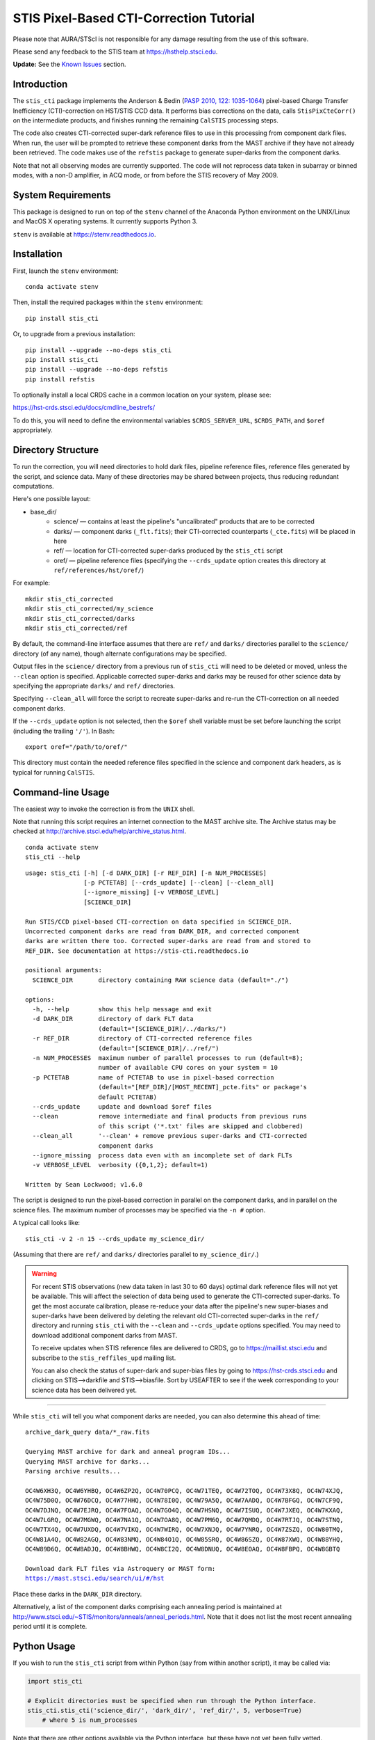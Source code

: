 ========================================
STIS Pixel-Based CTI-Correction Tutorial
========================================
Please note that AURA/STScI is not responsible for any damage resulting from the use of 
this software.

Please send any feedback to the STIS team at https://hsthelp.stsci.edu.

**Update:**  See the `Known Issues`_ section.

Introduction
============
The ``stis_cti`` package implements the Anderson & Bedin (`PASP 2010, 122: 1035-1064 
<http://adsabs.harvard.edu//abs/2010PASP..122.1035A>`_) pixel-based Charge Transfer 
Inefficiency (CTI)-correction on HST/STIS CCD data.  It performs bias corrections on the 
data, calls ``StisPixCteCorr()`` on the intermediate products, and finishes running the 
remaining ``CalSTIS`` processing steps.

The code also creates CTI-corrected super-dark reference files to use in this processing 
from component dark files.  When run, the user will be prompted to retrieve these 
component darks from the MAST archive if they have not already been retrieved.  The code 
makes use of the ``refstis`` package to generate super-darks from the component darks.

Note that not all observing modes are currently supported.  The code will not reprocess 
data taken in subarray or binned modes, with a non-D amplifier, in ACQ mode, or from 
before the STIS recovery of May 2009.

System Requirements
===================
This package is designed to run on top of the ``stenv`` channel 
of the Anaconda Python environment on the UNIX/Linux and MacOS X operating systems.  It 
currently supports Python 3.

``stenv`` is available at https://stenv.readthedocs.io.

Installation
============
First, launch the ``stenv`` environment:

::
   
   conda activate stenv

Then, install the required packages within the ``stenv`` environment:

::
   
   pip install stis_cti

Or, to upgrade from a previous installation:

::
  
  pip install --upgrade --no-deps stis_cti
  pip install stis_cti
  pip install --upgrade --no-deps refstis
  pip install refstis

To optionally install a local CRDS cache in a common location on your system, please see:

https://hst-crds.stsci.edu/docs/cmdline_bestrefs/

To do this, you will need to define the environmental variables ``$CRDS_SERVER_URL``, 
``$CRDS_PATH``, and ``$oref`` appropriately.

Directory Structure
===================
To run the correction, you will need directories to hold dark files, pipeline reference 
files, reference files generated by the script, and science data.  Many of these 
directories may be shared between projects, thus reducing redundant computations.

Here's one possible layout:

* base_dir/  
   - science/ — contains at least the pipeline's "uncalibrated" products that are to be corrected  
   - darks/ — component darks (``_flt.fits``); their CTI-corrected counterparts (``_cte.fits``) will be placed in here  
   - ref/ — location for CTI-corrected super-darks produced by the ``stis_cti`` script  
   - oref/ — pipeline reference files (specifying the ``--crds_update`` option creates this directory at ``ref/references/hst/oref/``)

For example::

  mkdir stis_cti_corrected
  mkdir stis_cti_corrected/my_science
  mkdir stis_cti_corrected/darks
  mkdir stis_cti_corrected/ref

By default, the command-line interface assumes that there are ``ref/`` and ``darks/`` 
directories parallel to the ``science/`` directory (of any name), though alternate 
configurations may be specified.

Output files in the ``science/`` directory from a previous run of ``stis_cti`` will need 
to be deleted or moved, unless the ``--clean`` option is specified.  Applicable corrected 
super-darks and darks may be reused for other science data by specifying the appropriate 
``darks/`` and ``ref/`` directories.

Specifying ``--clean_all`` will force the script to recreate super-darks and re-run the 
CTI-correction on all needed component darks.

If the ``--crds_update`` option is not selected, then the ``$oref`` shell variable must 
be set before launching the script (including the trailing ``'/'``).  In Bash::

  export oref="/path/to/oref/"

This directory must contain the needed reference files specified in the science and 
component dark headers, as is typical for running ``CalSTIS``.

Command-line Usage
==================
The easiest way to invoke the correction is from the ``UNIX`` shell.

Note that running this script requires an internet connection to the MAST archive site.
The Archive status may be checked at http://archive.stsci.edu/help/archive_status.html.

::

  conda activate stenv
  stis_cti --help

::

  usage: stis_cti [-h] [-d DARK_DIR] [-r REF_DIR] [-n NUM_PROCESSES]
                  [-p PCTETAB] [--crds_update] [--clean] [--clean_all]
                  [--ignore_missing] [-v VERBOSE_LEVEL]
                  [SCIENCE_DIR]
  
  Run STIS/CCD pixel-based CTI-correction on data specified in SCIENCE_DIR.
  Uncorrected component darks are read from DARK_DIR, and corrected component
  darks are written there too. Corrected super-darks are read from and stored to
  REF_DIR. See documentation at https://stis-cti.readthedocs.io

  positional arguments:
    SCIENCE_DIR       directory containing RAW science data (default="./")

  options:
    -h, --help        show this help message and exit
    -d DARK_DIR       directory of dark FLT data
                      (default="[SCIENCE_DIR]/../darks/")
    -r REF_DIR        directory of CTI-corrected reference files
                      (default="[SCIENCE_DIR]/../ref/")
    -n NUM_PROCESSES  maximum number of parallel processes to run (default=8);
                      number of available CPU cores on your system = 10
    -p PCTETAB        name of PCTETAB to use in pixel-based correction
                      (default="[REF_DIR]/[MOST_RECENT]_pcte.fits" or package's
                      default PCTETAB)
    --crds_update     update and download $oref files
    --clean           remove intermediate and final products from previous runs
                      of this script ('*.txt' files are skipped and clobbered)
    --clean_all       '--clean' + remove previous super-darks and CTI-corrected
                      component darks
    --ignore_missing  process data even with an incomplete set of dark FLTs
    -v VERBOSE_LEVEL  verbosity ({0,1,2}; default=1)

  Written by Sean Lockwood; v1.6.0

The script is designed to run the pixel-based correction in parallel on the component 
darks, and in parallel on the science files.  The maximum number of processes may be 
specified via the ``-n #`` option.

A typical call looks like::

  stis_cti -v 2 -n 15 --crds_update my_science_dir/

(Assuming that there are ``ref/`` and ``darks/`` directories parallel to 
``my_science_dir/``.)

.. Warning::
   
   For recent STIS observations (new data taken in last 30 to 60 days) optimal dark 
   reference files will not yet be available.  This will affect the selection of data 
   being used to generate the CTI-corrected super-darks.  To get the most accurate 
   calibration, please re-reduce your data after the pipeline's new super-biases and 
   super-darks have been delivered by deleting the relevant old CTI-corrected super-darks 
   in the ``ref/`` directory and running ``stis_cti`` with the ``--clean`` and 
   ``--crds_update`` options specified.  You may need to download additional component 
   darks from MAST.
   
   To receive updates when STIS reference files are delivered to CRDS, go to 
   https://maillist.stsci.edu and subscribe to the ``stis_reffiles_upd`` mailing list.
   
   You can also check the status of super-dark and super-bias files by going to 
   https://hst-crds.stsci.edu and clicking on STIS-->darkfile and STIS-->biasfile.  Sort 
   by USEAFTER to see if the week corresponding to your science data has been delivered 
   yet.

----------------------------------------------------------------------------------------

While ``stis_cti`` will tell you what component darks are needed, you can also determine 
this ahead of time:

.. parsed-literal::

  archive_dark_query data/\*_raw.fits

  Querying MAST archive for dark and anneal program IDs...
  Querying MAST archive for darks...
  Parsing archive results...

  OC4W6XH3Q, OC4W6YHBQ, OC4W6ZP2Q, OC4W70PCQ, OC4W71TEQ, OC4W72TOQ, OC4W73X8Q, OC4W74XJQ,
  OC4W75D0Q, OC4W76DCQ, OC4W77HHQ, OC4W78I0Q, OC4W79A5Q, OC4W7AADQ, OC4W7BFGQ, OC4W7CF9Q,
  OC4W7DJNQ, OC4W7EJRQ, OC4W7FOAQ, OC4W7GO4Q, OC4W7HSNQ, OC4W7ISUQ, OC4W7JXEQ, OC4W7KXAQ,
  OC4W7LGRQ, OC4W7MGWQ, OC4W7NA1Q, OC4W7OA8Q, OC4W7PM6Q, OC4W7QMDQ, OC4W7RTJQ, OC4W7STNQ,
  OC4W7TX4Q, OC4W7UXDQ, OC4W7VIKQ, OC4W7WIRQ, OC4W7XNJQ, OC4W7YNRQ, OC4W7ZSZQ, OC4W80TMQ,
  OC4W81A4Q, OC4W82AGQ, OC4W83NMQ, OC4W84O1Q, OC4W85SRQ, OC4W86SZQ, OC4W87XWQ, OC4W88YHQ,
  OC4W89D6Q, OC4W8ADJQ, OC4W8BHWQ, OC4W8CI2Q, OC4W8DNUQ, OC4W8EOAQ, OC4W8FBPQ, OC4W8GBTQ

  Download dark FLT files via Astroquery or MAST form:
  https://mast.stsci.edu/search/ui/#/hst

Place these darks in the ``DARK_DIR`` directory.

Alternatively, a list of the component darks comprising each annealing period is maintained
at http://www.stsci.edu/~STIS/monitors/anneals/anneal_periods.html.  Note that it does
not list the most recent annealing period until it is complete.

Python Usage
============
If you wish to run the ``stis_cti`` script from within Python (say from within another 
script), it may be called via:

.. code:: python
  
  import stis_cti
  
  # Explicit directories must be specified when run through the Python interface.
  stis_cti.stis_cti('science_dir/', 'dark_dir/', 'ref_dir/', 5, verbose=True)
      # where 5 is num_processes

Note that there are other options available via the Python interface, but these have not 
yet been fully vetted.

Output Products
===============
The following data products are output by ``stis_cti``:

+----------------------------------+------------------+-----------------------+
| **Product**                      | **Original Ext** | **CTI-Corrected Ext** |
+==================================+==================+=======================+
| Bias- and CTI-corrected science  | n/a              | CTE [#cte]_           |
| (intermediate product)           |                  |                       |
+----------------------------------+------------------+-----------------------+
| Cosmic ray rejected, flat-       | CRJ              | CRC                   |
| fielded science                  |                  |                       |
+----------------------------------+------------------+-----------------------+
| Flat-fielded science             | FLT              | FLC                   |
+----------------------------------+------------------+-----------------------+
| 1-D extracted spectra for        | X1D              | X1C                   |
| individual imsets:               |                  |                       |
|                                  |                  |                       |
| * Aperture extracted, background |                  |                       |
|   subtracted, flux and           |                  |                       |
|   wavelength calibrated spectra  |                  |                       |
+----------------------------------+------------------+-----------------------+
| 2-D spectral and direct images   | X2D              | X2C                   |
| for individual imsets:           |                  |                       |
|                                  |                  |                       |
| * Rectified, wavelength and      |                  |                       |
|   flux calibrated first order    |                  |                       |
|   spectra or                     |                  |                       |
| * Geometrically corrected        |                  |                       |
|   imaging data.                  |                  |                       |
+----------------------------------+------------------+-----------------------+
| 1-D extracted spectra from       | SX2              | S2C                   |
| from summed (REPEATOBS) or       |                  |                       |
| cosmic ray rejected (CRSPLIT)    |                  |                       |
| images.                          |                  |                       |
+----------------------------------+------------------+-----------------------+
| 2-D rectified direct or spectral | SX1              | S1C                   |
| images from summed (REPEATOBS)   |                  |                       |
| or cosmic ray rejected (CRSPLIT) |                  |                       |
| images.                          |                  |                       |
+----------------------------------+------------------+-----------------------+

.. [#cte] Where ``CTE`` files are bias- and CTI-corrected intermediate products.

.. figure:: obr101010_comparison.png
   :width: 100 %
   :alt: obr101010_crj comparison
   :align: center
   
   A comparison of part of a STIS cosmic-ray rejected image.  Note the CTI trails are 
   removed in both the science and super-dark data used to generate the ``_crc`` file.

Advanced Topics
===============

Custom Super-Darks
------------------
For detailed text on how to create and apply a custom super-dark on your system, run:

.. code:: python
  
  import stis_cti
  stis_cti.custom_superdark_info()

The ``stis_cti`` script first determines if the ``DARKFILE`` specified in each science 
file's header is already CTI-corrected (assuming it exists) by checking that the ``ext=0``
header keyword ``PCTECORR=='COMPLETE'``.  If it is, then the script will not attempt to 
replace it.  This allows users the flexibility to create their own super-darks via the 
``refstis`` package with their own parameters and/or input data (e.g. 
herringbone-corrected_ data files).

.. _herringbone-corrected: http://stis2.sese.asu.edu/

The ``stis_cti`` package will ordinarily create a CTI-corrected super-dark automatically, 
assuming updated super-dark files have been applied to pipeline data (this is typically 
done in the months following an observation).  To create your own super-dark from 
component darks of your own choosing, you may follow the procedure outlined below.

.. code:: python
  
  import refstis
  import glob
  from astropy.io import fits
  
  # First, populate the _flt.fits dark file headers with the PCTETAB reference file 
  # location and name.
  
  # Then, run stis_cti.StisPixCteCorr.CteCorr() on the _flt.fits dark files to produce 
  # CTI-corrected _cte.fits dark files.
  
  # Make the monthly basedark, which is used in making the weekdark:
  # (Assuming only the annealing month's darks are selected below.)
  month_files = glob.glob('annealing_month/*_cte.fits')
  refstis.basedark.make_basedark(month_files, refdark_name='basedark_drk.fits')
  # (This produces basedark_drk.fits, which is used as an input below.)
  
  # Make the weekdark, which is applied to the science data:
  # (Assuming we have moved the appropriate _cte files for the week to my_week/)
  week_files = glob.glob('my_week/*_cte.fits')
  refstis.weekdark.make_weekdark(week_files, refdark_name='weekdark_drk.fits',
      thebasedark='basedark_drk.fits')
  # (This produces weekdark_drk.fits, which will be used in calibrating our science data.)
  
  # You must mark the new weekdark(s) as being CTI-corrected:
  fits.setval('weekdark_drk.fits', 'PCTECORR', value='COMPLETE')
  
  # Point the science files at the new weekdark:
  # Define $stisref to point to the directory containing the weekdark in the (Bash) shell.
  #   export stisref='/path/to/my_dir/'
  # 
  # Then, on each science file:
  fits.setval('science/filename_raw.fits', 'DARKFILE', value='stisref$weekdark_drk.fits')

Now when ``stis_cti`` is run on the science directory, it won't try to recreate the 
super-dark, but will still CTI-correct the science images and apply the new super-dark.

Be sure not to run ``stis_cti`` with the ``--crds_update`` option, as this will override 
the custom super-dark specified above.

CRDS Updates
------------
Oftentimes, the reference files specified in a dataset get replaced within the pipeline.  
This is especially true of super-biases and super-darks produced in the months following 
the execution of an observation.  When new reference files are available, you may 
re-retrieve the data from MAST.  Alternatively, the CRDS ``bestrefs`` script now supports 
updating header keywords and downloading required reference files automatically.

When run with the ``--crds_update`` option, the script will update header keywords and 
download reference files to the ``$oref`` directory nested properly within the 
``$CRDS_PATH`` directory, if it is writable.  If this is not set up, one will be created 
within the ``ref/`` directory.

Note that this option is not currently compatible with specifying one's own super-dark, as 
the user-specified ``DARKFILE`` keyword will be over-written.  As a workaround, you may 
run the CRDS bestref script manually and then override the ``DARKFILE`` keyword as 
desired.

To run CRDS bestref manually, see https://hst-crds.stsci.edu/docs/cmdline_bestrefs/ or 
re-retrieve your data and best reference files from MAST.  You may also wish to setup a 
common local CRDS cache of reference files to avoid redundancy and save disk space.

PCTETAB Updates
---------------
The ``stis_cti`` package includes the ``v0.1`` ``PCTETAB`` reference file, which 
specifies the parameters necessary to run the pixel-based correction on STIS data.  If 
this file is updated, or if an advanced user wishes to modify the file to run the 
correction differently, the new version may be placed in the ``ref/`` directory.  (If 
multiple ``PCTETAB`` files are present, the one with the last alphabetical name will be 
used.)

The location of the current package ``PCTETAB`` can be found by running 
``stis_cti.custom_superdark_info()`` or checking log files.

To completely re-run the CTI-correction, you can delete any needed basedarks/weekdarks in 
the ``ref/`` directory and any needed ``_cte.fits`` files in the ``darks/`` directory by 
specifying the ``--clean_all`` option.

Known Issues
============

.. Warning::
   If you use ``stistools.x1d.x1d()`` to manually extract your spectra, we recommend using 
   the argument ``ctecorr="OMIT"`` for pixel-based CTI-corrected data to avoid applying 
   the empirical flux correction on already-corrected data.

- ``stis_cti <= 1.5.2`` fails to process data taken after MJD 60000 (2023-February-25) 
  due to a hard-coded date in the PCTETAB = ``a01_stis_pcte.fits``.  This date has been 
  corrected in the new default PCTETAB = ``a02_stis_pcte.fits`` (v0.2) available in ``stis_cti >= 1.6.0``.

- The ``--crds_update`` option breaks with ``CRDS v7.0.10``.  Please use a more recent 
  version.

- Some annealing months contain non-standard amplifier=A dark files (typical 
  observations are taken with amp=D).  These files do not produce ``FLT`` files in the
  Archive, but are still expected by ``stis_cti`` (even though they are excluded from any 
  amp=D super-darks).  As of ``v1.1``, users may bypass the missing file check by specifying 
  the ``--ignore_missing`` flag.  Care should be taken that only intended dark files are
  excluded.

- The primary FITS header keyword ``FILENAME`` does not get updated in CTI-corrected 
  output products.

- Running ``stistools.x1d.x1d()`` -- A tool to manually extract 1D spectra from ``FLT`` / 
  ``FLC`` files:

  - The older empirical CTI flux correction is incorrectly run by default, even if the 
    FITS primary header keyword is set to ``CTECORR`` = ``OMIT``.
    
    To properly run ``stistools.x1d.x1d()`` on ``FLC`` files, specify ``ctecorr="OMIT"``
    in the ``stistools.x1d.x1d()`` argument list.
    
  - The output product names when running ``stistools.x1d.x1d()`` do not match those 
    output by ``stis_cti``:
    
    +---------------+---------------------+--------------------+----------------------+
    | CR-Corrected? | Standard Products   | Output of stis_cti | Output of x1d() from |
    |               | (Non-CTI-Corrected) |                    | stis_cti 2D product  |
    +===============+=====================+====================+======================+
    | No            | ``_x1d.fits``       | ``_x1c.fits``      | ``_flc_x1d.fits``    |
    +---------------+---------------------+--------------------+----------------------+
    | Yes           | ``_sx1.fits``       | ``_s1c.fits``      | ``_crc_x1d.fits``    |
    +---------------+---------------------+--------------------+----------------------+
